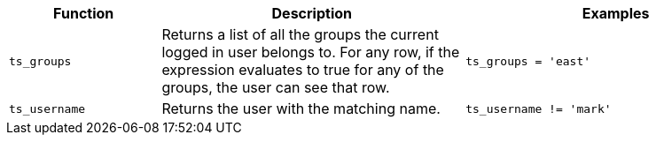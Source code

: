[width="100%",options="header",cols="20%,40%,40%"]
|====================
|Function|Description|Examples
|`ts_groups`|Returns a list of all the groups the current logged in user belongs to. For
         any row, if the expression evaluates to true for any of the groups, the user can
         see that row.|`ts_groups = 'east'`
|`ts_username`|Returns the user with the matching name.|`ts_username != 'mark'`
|====================
